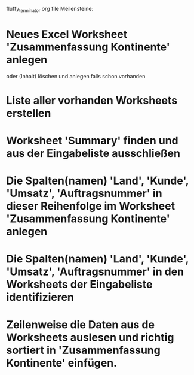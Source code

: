 fluffy_terminator org file
Meilensteine:
* Neues Excel Worksheet 'Zusammenfassung Kontinente' anlegen
oder (Inhalt) löschen und anlegen falls schon vorhanden
* Liste aller vorhanden Worksheets erstellen
* Worksheet 'Summary' finden und aus der Eingabeliste ausschließen
* Die Spalten(namen) 'Land', 'Kunde', 'Umsatz', 'Auftragsnummer' in dieser Reihenfolge im Worksheet 'Zusammenfassung Kontinente' anlegen
* Die Spalten(namen) 'Land', 'Kunde', 'Umsatz', 'Auftragsnummer' in den Worksheets der Eingabeliste identifizieren
* Zeilenweise die Daten aus de Worksheets auslesen und richtig sortiert in 'Zusammenfassung Kontinente' einfügen.
